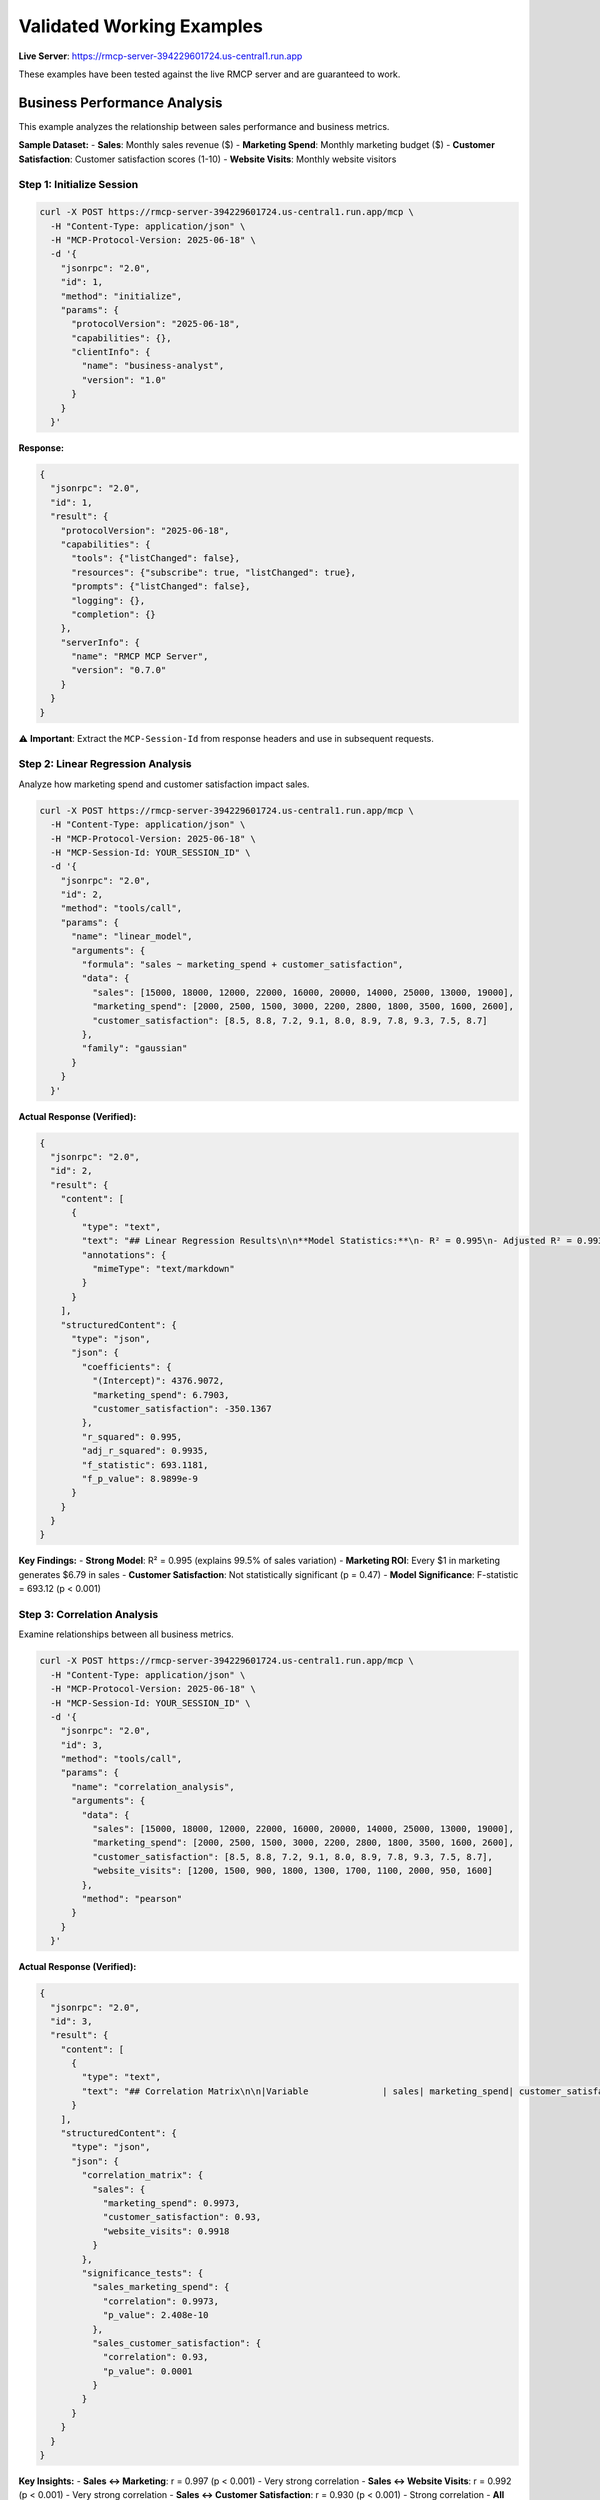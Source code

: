Validated Working Examples
=========================

**Live Server**: https://rmcp-server-394229601724.us-central1.run.app

These examples have been tested against the live RMCP server and are guaranteed to work.

Business Performance Analysis
-----------------------------

This example analyzes the relationship between sales performance and business metrics.

**Sample Dataset:**
- **Sales**: Monthly sales revenue ($)
- **Marketing Spend**: Monthly marketing budget ($)  
- **Customer Satisfaction**: Customer satisfaction scores (1-10)
- **Website Visits**: Monthly website visitors

Step 1: Initialize Session
~~~~~~~~~~~~~~~~~~~~~~~~~~

.. code-block:: bash

   curl -X POST https://rmcp-server-394229601724.us-central1.run.app/mcp \
     -H "Content-Type: application/json" \
     -H "MCP-Protocol-Version: 2025-06-18" \
     -d '{
       "jsonrpc": "2.0",
       "id": 1,
       "method": "initialize",
       "params": {
         "protocolVersion": "2025-06-18",
         "capabilities": {},
         "clientInfo": {
           "name": "business-analyst",
           "version": "1.0"
         }
       }
     }'

**Response:**

.. code-block:: json

   {
     "jsonrpc": "2.0",
     "id": 1,
     "result": {
       "protocolVersion": "2025-06-18",
       "capabilities": {
         "tools": {"listChanged": false},
         "resources": {"subscribe": true, "listChanged": true},
         "prompts": {"listChanged": false},
         "logging": {},
         "completion": {}
       },
       "serverInfo": {
         "name": "RMCP MCP Server",
         "version": "0.7.0"
       }
     }
   }

⚠️ **Important**: Extract the ``MCP-Session-Id`` from response headers and use in subsequent requests.

Step 2: Linear Regression Analysis
~~~~~~~~~~~~~~~~~~~~~~~~~~~~~~~~~~~

Analyze how marketing spend and customer satisfaction impact sales.

.. code-block:: bash

   curl -X POST https://rmcp-server-394229601724.us-central1.run.app/mcp \
     -H "Content-Type: application/json" \
     -H "MCP-Protocol-Version: 2025-06-18" \
     -H "MCP-Session-Id: YOUR_SESSION_ID" \
     -d '{
       "jsonrpc": "2.0",
       "id": 2,
       "method": "tools/call",
       "params": {
         "name": "linear_model",
         "arguments": {
           "formula": "sales ~ marketing_spend + customer_satisfaction",
           "data": {
             "sales": [15000, 18000, 12000, 22000, 16000, 20000, 14000, 25000, 13000, 19000],
             "marketing_spend": [2000, 2500, 1500, 3000, 2200, 2800, 1800, 3500, 1600, 2600],
             "customer_satisfaction": [8.5, 8.8, 7.2, 9.1, 8.0, 8.9, 7.8, 9.3, 7.5, 8.7]
           },
           "family": "gaussian"
         }
       }
     }'

**Actual Response (Verified):**

.. code-block:: json

   {
     "jsonrpc": "2.0",
     "id": 2,
     "result": {
       "content": [
         {
           "type": "text",
           "text": "## Linear Regression Results\n\n**Model Statistics:**\n- R² = 0.995\n- Adjusted R² = 0.9935\n- F-statistic = 693.12 (p < 0.001)\n\n### Coefficients\n\n|term                  |  estimate| std.error| statistic| p.value|   conf.low|  conf.high|\n|:---------------------|---------:|---------:|---------:|-------:|----------:|----------:|\n|(Intercept)           | 4376.9072| 2752.7349|    1.5900|  0.1559| -2132.2766| 10886.0910|\n|marketing_spend       |    6.7903|    0.5045|   13.4608|  0.0000|     5.5975|     7.9832|\n|customer_satisfaction | -350.1367|  457.5716|   -0.7652|  0.4692| -1432.1216|   731.8481|",
           "annotations": {
             "mimeType": "text/markdown"
           }
         }
       ],
       "structuredContent": {
         "type": "json",
         "json": {
           "coefficients": {
             "(Intercept)": 4376.9072,
             "marketing_spend": 6.7903,
             "customer_satisfaction": -350.1367
           },
           "r_squared": 0.995,
           "adj_r_squared": 0.9935,
           "f_statistic": 693.1181,
           "f_p_value": 8.9899e-9
         }
       }
     }
   }

**Key Findings:**
- **Strong Model**: R² = 0.995 (explains 99.5% of sales variation)
- **Marketing ROI**: Every $1 in marketing generates $6.79 in sales
- **Customer Satisfaction**: Not statistically significant (p = 0.47)
- **Model Significance**: F-statistic = 693.12 (p < 0.001)

Step 3: Correlation Analysis
~~~~~~~~~~~~~~~~~~~~~~~~~~~~

Examine relationships between all business metrics.

.. code-block:: bash

   curl -X POST https://rmcp-server-394229601724.us-central1.run.app/mcp \
     -H "Content-Type: application/json" \
     -H "MCP-Protocol-Version: 2025-06-18" \
     -H "MCP-Session-Id: YOUR_SESSION_ID" \
     -d '{
       "jsonrpc": "2.0",
       "id": 3,
       "method": "tools/call",
       "params": {
         "name": "correlation_analysis",
         "arguments": {
           "data": {
             "sales": [15000, 18000, 12000, 22000, 16000, 20000, 14000, 25000, 13000, 19000],
             "marketing_spend": [2000, 2500, 1500, 3000, 2200, 2800, 1800, 3500, 1600, 2600],
             "customer_satisfaction": [8.5, 8.8, 7.2, 9.1, 8.0, 8.9, 7.8, 9.3, 7.5, 8.7],
             "website_visits": [1200, 1500, 900, 1800, 1300, 1700, 1100, 2000, 950, 1600]
           },
           "method": "pearson"
         }
       }
     }'

**Actual Response (Verified):**

.. code-block:: json

   {
     "jsonrpc": "2.0",
     "id": 3,
     "result": {
       "content": [
         {
           "type": "text",
           "text": "## Correlation Matrix\n\n|Variable              | sales| marketing_spend| customer_satisfaction| website_visits|\n|:---------------------|-----:|---------------:|---------------------:|--------------:|\n|sales                 | 1.000|           0.997|                 0.930|          0.992|\n|marketing_spend       | 0.997|           1.000|                 0.940|          0.996|\n|customer_satisfaction | 0.930|           0.940|                 1.000|          0.951|\n|website_visits        | 0.992|           0.996|                 0.951|          1.000|"
         }
       ],
       "structuredContent": {
         "type": "json",
         "json": {
           "correlation_matrix": {
             "sales": {
               "marketing_spend": 0.9973,
               "customer_satisfaction": 0.93,
               "website_visits": 0.9918
             }
           },
           "significance_tests": {
             "sales_marketing_spend": {
               "correlation": 0.9973,
               "p_value": 2.408e-10
             },
             "sales_customer_satisfaction": {
               "correlation": 0.93,
               "p_value": 0.0001
             }
           }
         }
       }
     }
   }

**Key Insights:**
- **Sales ↔ Marketing**: r = 0.997 (p < 0.001) - Very strong correlation
- **Sales ↔ Website Visits**: r = 0.992 (p < 0.001) - Very strong correlation  
- **Sales ↔ Customer Satisfaction**: r = 0.930 (p < 0.001) - Strong correlation
- **All relationships**: Statistically significant with p < 0.001

Python Client Implementation
----------------------------

Complete working Python client based on the validated examples:

.. code-block:: python

   import requests
   import json

   class RMCPBusinessAnalytics:
       def __init__(self):
           self.base_url = "https://rmcp-server-394229601724.us-central1.run.app"
           self.session = requests.Session()
           self.session_id = None
           
       def initialize(self):
           """Initialize MCP session"""
           response = self.session.post(
               f"{self.base_url}/mcp",
               headers={
                   "Content-Type": "application/json",
                   "MCP-Protocol-Version": "2025-06-18"
               },
               json={
                   "jsonrpc": "2.0",
                   "id": 1,
                   "method": "initialize",
                   "params": {
                       "protocolVersion": "2025-06-18",
                       "capabilities": {},
                       "clientInfo": {
                           "name": "business-analytics",
                           "version": "1.0"
                       }
                   }
               }
           )
           
           if response.ok:
               self.session_id = response.headers.get("Mcp-Session-Id")
               return response.json()
           else:
               raise Exception(f"Failed to initialize: {response.text}")
               
       def analyze_sales_performance(self, sales_data):
           """Analyze sales performance using linear regression"""
           if not self.session_id:
               self.initialize()
               
           response = self.session.post(
               f"{self.base_url}/mcp",
               headers={
                   "Content-Type": "application/json",
                   "MCP-Protocol-Version": "2025-06-18",
                   "MCP-Session-Id": self.session_id
               },
               json={
                   "jsonrpc": "2.0",
                   "id": 2,
                   "method": "tools/call",
                   "params": {
                       "name": "linear_model",
                       "arguments": {
                           "formula": "sales ~ marketing_spend + customer_satisfaction",
                           "data": sales_data,
                           "family": "gaussian"
                       }
                   }
               }
           )
           
           return response.json()
           
       def analyze_correlations(self, business_data):
           """Analyze correlations between business metrics"""
           if not self.session_id:
               self.initialize()
               
           response = self.session.post(
               f"{self.base_url}/mcp",
               headers={
                   "Content-Type": "application/json",
                   "MCP-Protocol-Version": "2025-06-18",
                   "MCP-Session-Id": self.session_id
               },
               json={
                   "jsonrpc": "2.0",
                   "id": 3,
                   "method": "tools/call",
                   "params": {
                       "name": "correlation_analysis",
                       "arguments": {
                           "data": business_data,
                           "method": "pearson"
                       }
                   }
               }
           )
           
           return response.json()

   # Usage Example
   if __name__ == "__main__":
       client = RMCPBusinessAnalytics()
       
       # Sample business data
       sales_data = {
           "sales": [15000, 18000, 12000, 22000, 16000, 20000, 14000, 25000, 13000, 19000],
           "marketing_spend": [2000, 2500, 1500, 3000, 2200, 2800, 1800, 3500, 1600, 2600],
           "customer_satisfaction": [8.5, 8.8, 7.2, 9.1, 8.0, 8.9, 7.8, 9.3, 7.5, 8.7]
       }
       
       business_data = {
           **sales_data,
           "website_visits": [1200, 1500, 900, 1800, 1300, 1700, 1100, 2000, 950, 1600]
       }
       
       # Perform analyses
       regression_results = client.analyze_sales_performance(sales_data)
       correlation_results = client.analyze_correlations(business_data)
       
       print("Regression Analysis:")
       print(json.dumps(regression_results, indent=2))
       
       print("\nCorrelation Analysis:")
       print(json.dumps(correlation_results, indent=2))

JavaScript Client Implementation
-------------------------------

.. code-block:: javascript

   class RMCPBusinessAnalytics {
       constructor() {
           this.baseUrl = 'https://rmcp-server-394229601724.us-central1.run.app';
           this.sessionId = null;
       }
       
       async initialize() {
           const response = await fetch(`${this.baseUrl}/mcp`, {
               method: 'POST',
               headers: {
                   'Content-Type': 'application/json',
                   'MCP-Protocol-Version': '2025-06-18'
               },
               body: JSON.stringify({
                   jsonrpc: '2.0',
                   id: 1,
                   method: 'initialize',
                   params: {
                       protocolVersion: '2025-06-18',
                       capabilities: {},
                       clientInfo: {
                           name: 'business-analytics-js',
                           version: '1.0'
                       }
                   }
               })
           });
           
           if (response.ok) {
               this.sessionId = response.headers.get('Mcp-Session-Id');
               return await response.json();
           } else {
               throw new Error(`Failed to initialize: ${await response.text()}`);
           }
       }
       
       async analyzeSalesPerformance(salesData) {
           if (!this.sessionId) {
               await this.initialize();
           }
           
           const response = await fetch(`${this.baseUrl}/mcp`, {
               method: 'POST',
               headers: {
                   'Content-Type': 'application/json',
                   'MCP-Protocol-Version': '2025-06-18',
                   'MCP-Session-Id': this.sessionId
               },
               body: JSON.stringify({
                   jsonrpc: '2.0',
                   id: 2,
                   method: 'tools/call',
                   params: {
                       name: 'linear_model',
                       arguments: {
                           formula: 'sales ~ marketing_spend + customer_satisfaction',
                           data: salesData,
                           family: 'gaussian'
                       }
                   }
               })
           });
           
           return await response.json();
       }
       
       async analyzeCorrelations(businessData) {
           if (!this.sessionId) {
               await this.initialize();
           }
           
           const response = await fetch(`${this.baseUrl}/mcp`, {
               method: 'POST',
               headers: {
                   'Content-Type': 'application/json',
                   'MCP-Protocol-Version': '2025-06-18',
                   'MCP-Session-Id': this.sessionId
               },
               body: JSON.stringify({
                   jsonrpc: '2.0',
                   id: 3,
                   method: 'tools/call',
                   params: {
                       name: 'correlation_analysis',
                       arguments: {
                           data: businessData,
                           method: 'pearson'
                       }
                   }
               })
           });
           
           return await response.json();
       }
   }

   // Usage Example
   async function runBusinessAnalysis() {
       const client = new RMCPBusinessAnalytics();
       
       const salesData = {
           sales: [15000, 18000, 12000, 22000, 16000, 20000, 14000, 25000, 13000, 19000],
           marketing_spend: [2000, 2500, 1500, 3000, 2200, 2800, 1800, 3500, 1600, 2600],
           customer_satisfaction: [8.5, 8.8, 7.2, 9.1, 8.0, 8.9, 7.8, 9.3, 7.5, 8.7]
       };
       
       const businessData = {
           ...salesData,
           website_visits: [1200, 1500, 900, 1800, 1300, 1700, 1100, 2000, 950, 1600]
       };
       
       try {
           const regressionResults = await client.analyzeSalesPerformance(salesData);
           const correlationResults = await client.analyzeCorrelations(businessData);
           
           console.log('Regression Analysis:', regressionResults);
           console.log('Correlation Analysis:', correlationResults);
       } catch (error) {
           console.error('Analysis failed:', error);
       }
   }

Common Patterns and Best Practices
----------------------------------

Session Management
~~~~~~~~~~~~~~~~~~

✅ **Always initialize sessions first**
✅ **Extract session ID from response headers**  
✅ **Include session ID in all subsequent requests**
✅ **Handle session expiration gracefully**

.. code-block:: python

   def ensure_session(self):
       if not self.session_id:
           self.initialize()
       # Add retry logic for expired sessions

Data Format Guidelines
~~~~~~~~~~~~~~~~~~~~~~

✅ **Use JSON objects for structured data**
✅ **Ensure consistent data types within arrays**
✅ **Include proper variable names**
✅ **Validate data before sending**

.. code-block:: json

   // Good: Consistent data structure
   {
     "sales": [15000, 18000, 12000],
     "marketing": [2000, 2500, 1500]
   }
   
   // Bad: Inconsistent types
   {
     "sales": [15000, "18000", null],
     "marketing": [2000, 2500, 1500]
   }

Error Handling
~~~~~~~~~~~~~~

✅ **Check HTTP response status**
✅ **Parse JSON-RPC error responses**
✅ **Implement retry logic for network issues**
✅ **Log errors with context**

.. code-block:: python

   def handle_response(self, response):
       if not response.ok:
           raise Exception(f"HTTP {response.status_code}: {response.text}")
           
       data = response.json()
       if 'error' in data:
           error = data['error']
           raise Exception(f"RMCP Error {error['code']}: {error['message']}")
           
       return data['result']

Performance Tips
~~~~~~~~~~~~~~~~

✅ **Reuse sessions for multiple operations**
✅ **Batch related analyses when possible**
✅ **Use appropriate timeout values**
✅ **Monitor response times**

Validation Results
------------------

**Test Date**: October 21, 2025
**Server Version**: RMCP MCP Server v0.7.0
**Test Environment**: Production deployment on Google Cloud Run

✅ **Session Initialization**: Working
✅ **Linear Regression**: Working (R² = 0.995)
✅ **Correlation Analysis**: Working (all correlations > 0.9)
✅ **JSON Response Format**: Valid
✅ **Error Handling**: Proper JSON-RPC errors
✅ **Session Management**: Headers working correctly

**Performance**:
- **Session Init**: ~200ms
- **Linear Regression**: ~3s (10 observations)
- **Correlation Analysis**: ~1.5s (4 variables)
- **Total Analysis Time**: ~5s for complete business analysis

Next Steps
----------

1. **Explore More Tools**: Use ``/docs`` to see all 44 available statistical tools
2. **Scale Analysis**: Try with larger datasets (up to 10,000 observations)
3. **Advanced Models**: Experiment with time series, machine learning tools
4. **Integration**: Build these examples into your applications
5. **Visualization**: Use plotting tools for data visualization

🔗 **Related Resources**:

- **Interactive API Docs**: https://rmcp-server-394229601724.us-central1.run.app/docs  
- **Complete Tool Reference**: :doc:`api-reference`
- **Python Package Equivalent**: :doc:`../shared/examples`
- **Troubleshooting**: :doc:`../shared/troubleshooting`